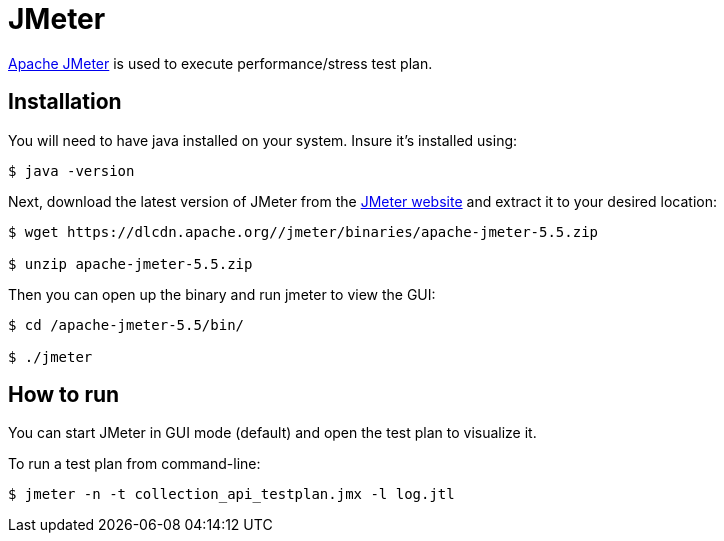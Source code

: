 = JMeter

https://jmeter.apache.org/index.html[Apache JMeter] is used to execute performance/stress test plan.

== Installation

You will need to have java installed on your system. Insure it's installed using:

[source, bash]
----
$ java -version
----

Next, download the latest version of JMeter from the https://jmeter.apache.org/download_jmeter.cgi[JMeter website] and extract it to your desired location:

[source, bash]
----
$ wget https://dlcdn.apache.org//jmeter/binaries/apache-jmeter-5.5.zip

$ unzip apache-jmeter-5.5.zip
----

Then you can open up the binary and run jmeter to view the GUI:

[source, bash]
----
$ cd /apache-jmeter-5.5/bin/

$ ./jmeter
----

== How to run

You can start JMeter in GUI mode (default) and open the test plan to visualize it.

To run a test plan from command-line:

[source,bash]
----
$ jmeter -n -t collection_api_testplan.jmx -l log.jtl
----
